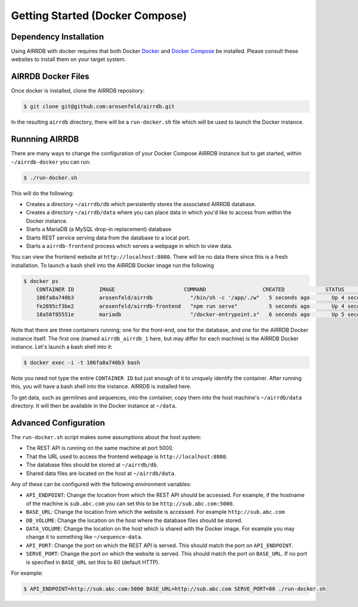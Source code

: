 .. _docker_install:

Getting Started (Docker Compose)
================================

Dependency Installation
-----------------------
Using AIRRDB with docker requires that both Docker `Docker <http://docker.com>`_
and `Docker Compose <https://www.docker.com/products/docker-compose>`_ be
installed.  Please consult these websites to install them on your target system.

AIRRDB Docker Files
----------------------
Once docker is installed, clone the AIRRDB repository:

.. code-block:: bash

    $ git clone git@github.com:arosenfeld/airrdb.git

In the resulting ``airrdb`` directory, there will be a ``run-docker.sh`` file
which will be used to launch the Docker instance.


Runnning AIRRDB
-------------
There are many ways to change the configuration of your Docker Compose AIRRDB
instance but to get started, within ``~/airrdb-docker`` you can run:

.. code-block:: bash

    $ ./run-docker.sh

This will do the following:

- Creates a directory ``~/airrdb/db`` which persistently stores the associated
  AIRRDB database.
- Creates a directory ``~/airrdb/data`` where you can place data in which you'd
  like to access from within the Docker instance.
- Starts a MariaDB (a MySQL drop-in replacement) database
- Starts REST service serving data from the database to a local port.
- Starts a ``airrdb-frontend`` process which serves a webpage in which to view
  data.

You can view the frontend website at ``http://localhost:8080``.  There will be
no data there since this is a fresh installation.  To launch a bash shell into
the AIRRDB Docker image run the following

.. code-block:: bash

    $ docker ps
	CONTAINER ID        IMAGE                      COMMAND                  CREATED             STATUS              PORTS                    NAMES
	106fa8a740b3        arosenfeld/airrdb            "/bin/sh -c '/app/./w"   5 seconds ago       Up 4 seconds        0.0.0.0:5000->5000/tcp   airrdb_airrdb_1
	fe2895cf3be2        arosenfeld/airrdb-frontend   "npm run serve"          5 seconds ago       Up 4 seconds        0.0.0.0:8080->8080/tcp   airrdb_frontend_1
	18a58f85551e        mariadb                      "/docker-entrypoint.s"   6 seconds ago       Up 5 seconds        3306/tcp                 airrdb_mariadb_1

Note that there are three containers running; one for the front-end, one for the
database, and one for the AIRRDB Docker instance itself.  The first one (named
``airrdb_airrdb_1`` here, but may differ for each machine) is the AIRRDB Docker
instance.  Let's launch a bash shell into it:

.. code-block:: bash

    $ docker exec -i -t 106fa8a740b3 bash

Note you need not type the entire ``CONTAINER ID`` but just enough of it to
uniquely identify the container.  After running this, you will have a bash
shell into the instance.  AIRRDB is installed here.

To get data, such as germlines and sequences, into the container, copy them into
the host machine's ``~/airrdb/data`` directory.  It will then be available in the
Docker instance at ``~/data``.

Advanced Configuration
----------------------
The ``run-docker.sh`` script makes some assumptions about the host system:

- The REST API is running on the same machine at port 5000.
- That the URL used to access the frontend webpage is ``http://localhost:8080``.
- The database files should be stored at ``~/airrdb/db``.
- Shared data files are located on the host at ``~/airrdb/data``.

Any of these can be configured with the following environment variables:

- ``API_ENDPOINT``: Change the location from which the REST API should be
  accessed.  For example, if the hostname of the machine is ``sub.abc.com`` you
  can set this to be ``http://sub.abc.com:5000``.
- ``BASE_URL``: Change the location from which the website is accessed.  For
  example ``http://sub.abc.com``
- ``DB_VOLUME``: Change the location on the host where the database files should
  be stored.
- ``DATA_VOLUME``: Change the location on the host which is shared with the
  Docker image.  For example you may change it to something like
  ``~/sequence-data``.
- ``API_PORT``: Change the port on which the REST API is served.  This should
  match the port on ``API_ENDPOINT``.
- ``SERVE_PORT``: Change the port on which the website is served.  This should
  match the port on ``BASE_URL``.  If no port is specified in ``BASE_URL`` set
  this to 80 (default HTTP).

For example:

.. code-block:: bash

    $ API_ENDPOINT=http://sub.abc.com:5000 BASE_URL=http://sub.abc.com SERVE_PORT=80 ./run-docker.sh
